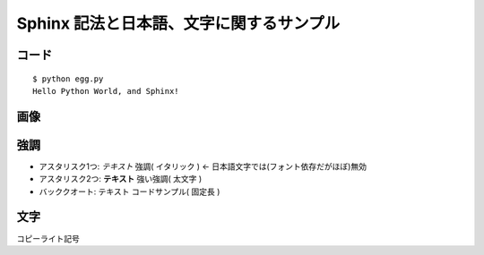 =========================================
Sphinx 記法と日本語、文字に関するサンプル
=========================================

コード
======

::

   $ python egg.py
   Hello Python World, and Sphinx!
   
画像
=====

.. image:: sphinx.png

強調
=====
* アスタリスク1つ: *テキスト*  強調( イタリック ) <- 日本語文字では(フォント依存だがほぼ)無効
* アスタリスク2つ: **テキスト** 強い強調( 太文字 )
* バッククオート: ``テキスト`` コードサンプル( 固定長 )

文字
=====
コピーライト記号 
